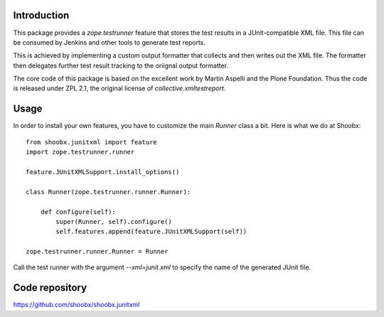 Introduction
============

.. image:: https://travis-ci.org/Shoobx/shoobx.junitxml.png?branch=master
   :target: https://travis-ci.org/Shoobx/shoobx.junitxml

.. image:: https://coveralls.io/repos/github/Shoobx/shoobx.junitxml/badge.svg?branch=master
   :target: https://coveralls.io/github/Shoobx/shoobx.junitxml?branch=master

.. image:: https://img.shields.io/pypi/v/shoobx.junitxml.svg
   :target: https://pypi.python.org/pypi/shoobx.junitxml

.. image:: https://img.shields.io/pypi/pyversions/shoobx.junitxml.svg
   :target: https://pypi.python.org/pypi/shoobx.junitxml/

This package provides a `zope.testrunner` feature that stores the test
results in a JUnit-compatible XML file. This file can be consumed by
Jenkins and other tools to generate test reports.

This is achieved by implementing a custom output formatter that
collects and then writes out the XML file. The formatter then
delegates further test result tracking to the oriignal output formatter.

The core code of this package is based on the excellent work by Martin
Aspelli and the Plone Foundation. Thus the code is released under ZPL
2.1, the original license of `collective.xmltestreport`.


Usage
=====

In order to install your own features, you have to customize the main
`Runner` class a bit. Here is what we do at Shoobx:

::

  from shoobx.junitxml import feature
  import zope.testrunner.runner

  feature.JUnitXMLSupport.install_options()

  class Runner(zope.testrunner.runner.Runner):

      def configure(self):
          super(Runner, self).configure()
          self.features.append(feature.JUnitXMLSupport(self))

  zope.testrunner.runner.Runner = Runner

Call the test runner with the argument `--xml=junit.xml` to specify the name
of the generated JUnit file.

Code repository
===============

https://github.com/shoobx/shoobx.junitxml
